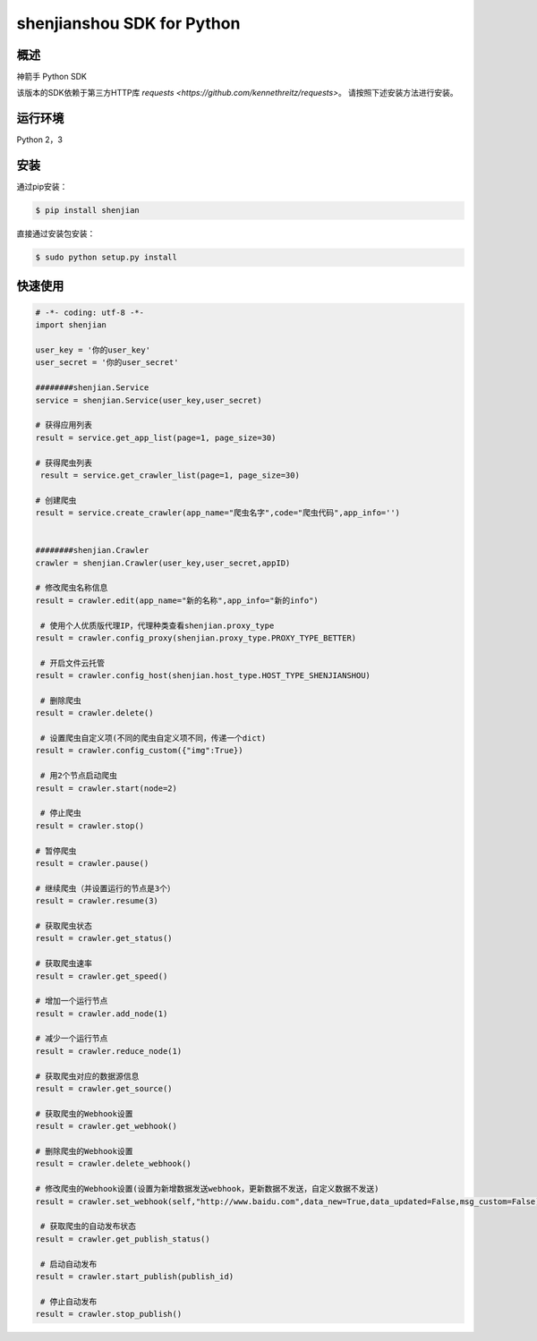 shenjianshou  SDK for Python
================================


概述
--------

神箭手 Python SDK



该版本的SDK依赖于第三方HTTP库 `requests <https://github.com/kennethreitz/requests>`。 请按照下述安装方法进行安装。

运行环境
-------------------

Python 2，3


安装
----------

通过pip安装：

.. code-block:: bash

    $ pip install shenjian

直接通过安装包安装：

.. code-block:: bash

    $ sudo python setup.py install


快速使用
---------------

.. code-block:: python


    # -*- coding: utf-8 -*-
    import shenjian

    user_key = '你的user_key'
    user_secret = '你的user_secret'

    ########shenjian.Service
    service = shenjian.Service(user_key,user_secret)

    # 获得应用列表
    result = service.get_app_list(page=1, page_size=30)

    # 获得爬虫列表
     result = service.get_crawler_list(page=1, page_size=30)

    # 创建爬虫
    result = service.create_crawler(app_name="爬虫名字",code="爬虫代码",app_info='')


    ########shenjian.Crawler
    crawler = shenjian.Crawler(user_key,user_secret,appID)

    # 修改爬虫名称信息
    result = crawler.edit(app_name="新的名称",app_info="新的info")

     # 使用个人优质版代理IP，代理种类查看shenjian.proxy_type
    result = crawler.config_proxy(shenjian.proxy_type.PROXY_TYPE_BETTER)

     # 开启文件云托管
    result = crawler.config_host(shenjian.host_type.HOST_TYPE_SHENJIANSHOU)

     # 删除爬虫
    result = crawler.delete()

     # 设置爬虫自定义项(不同的爬虫自定义项不同，传递一个dict)
    result = crawler.config_custom({"img":True})

     # 用2个节点启动爬虫
    result = crawler.start(node=2)

     # 停止爬虫
    result = crawler.stop()

    # 暂停爬虫
    result = crawler.pause()

    # 继续爬虫（并设置运行的节点是3个）
    result = crawler.resume(3)

    # 获取爬虫状态
    result = crawler.get_status()

    # 获取爬虫速率
    result = crawler.get_speed()

    # 增加一个运行节点
    result = crawler.add_node(1)

    # 减少一个运行节点
    result = crawler.reduce_node(1)

    # 获取爬虫对应的数据源信息
    result = crawler.get_source()

    # 获取爬虫的Webhook设置
    result = crawler.get_webhook()

    # 删除爬虫的Webhook设置
    result = crawler.delete_webhook()

    # 修改爬虫的Webhook设置(设置为新增数据发送webhook，更新数据不发送，自定义数据不发送)
    result = crawler.set_webhook(self,"http://www.baidu.com",data_new=True,data_updated=False,msg_custom=False)

     # 获取爬虫的自动发布状态
    result = crawler.get_publish_status()

     # 启动自动发布
    result = crawler.start_publish(publish_id)

     # 停止自动发布
    result = crawler.stop_publish()


